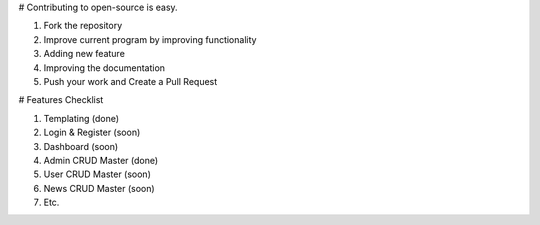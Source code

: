 # Contributing to open-source is easy.

1. Fork the repository
2. Improve current program by improving functionality
3. Adding new feature
4. Improving the documentation
5. Push your work and Create a Pull Request

# Features Checklist

1. Templating (done)
2. Login & Register (soon)
3. Dashboard (soon)
4. Admin CRUD Master (done)
5. User CRUD Master (soon)
6. News CRUD Master (soon)
7. Etc.

